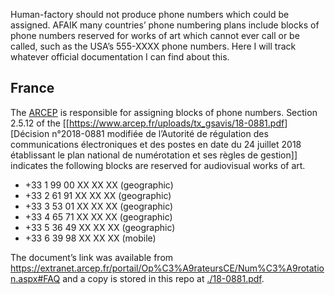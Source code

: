 Human-factory should not produce phone numbers which could be
assigned. AFAIK many countries’ phone numbering plans include blocks
of phone numbers reserved for works of art which cannot ever call or
be called, such as the USA’s 555-XXXX phone numbers. Here I will track
whatever official documentation I can find about this.

** France
   The [[https://www.arcep.fr][ARCEP]] is responsible for assigning blocks of phone
   numbers. Section 2.5.12 of the [[https://www.arcep.fr/uploads/tx_gsavis/18-0881.pdf][Décision n°2018-0881 modifiée de
   l’Autorité de régulation des communications électroniques et des
   postes en date du 24 juillet 2018 établissant le plan national de
   numérotation et ses règles de gestion]] indicates the following
   blocks are reserved for audiovisual works of art.
   - +33 1 99 00 XX XX XX (geographic)
   - +33 2 61 91 XX XX XX (geographic)
   - +33 3 53 01 XX XX XX (geographic)
   - +33 4 65 71 XX XX XX (geographic)
   - +33 5 36 49 XX XX XX (geographic)
   - +33 6 39 98 XX XX XX (mobile)

   The document’s link was available from
   https://extranet.arcep.fr/portail/Op%C3%A9rateursCE/Num%C3%A9rotation.aspx#FAQ
   and a copy is stored in this repo at [[./18-0881.pdf]].
